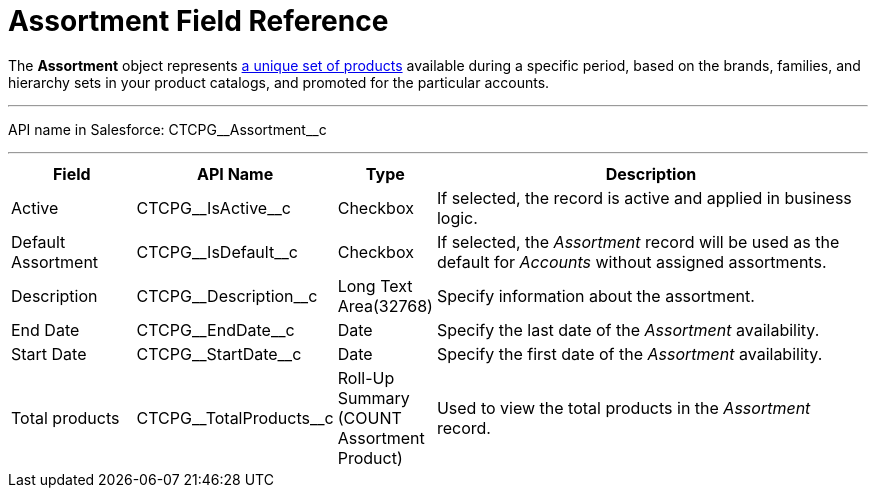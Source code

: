 = Assortment Field Reference

The *Assortment* object represents xref:admin-guide/ct-products-and-assortments-management/create-an-assortment.adoc[a
unique set of products] available during a specific period, based on the brands, families, and hierarchy sets in your product catalogs, and promoted for the particular accounts.

'''''

API name in Salesforce: [.apiobject]#CTCPG\__Assortment__c#

'''''

[width="100%",cols="15%,20%,10%,55%"]
|===
|*Field* |*API Name* |*Type* |*Description*

|Active |[.apiobject]#CTCPG\__IsActive__c# |Checkbox |If selected, the record is active and applied in business logic.

|Default Assortment |[.apiobject]#CTCPG\__IsDefault__c# |Checkbox |If selected, the _Assortment_ record will be used as the default for _Accounts_ without assigned assortments.

|Description |[.apiobject]#CTCPG\__Description__c# |Long Text Area(32768)
|Specify information about the assortment.

|End Date         |[.apiobject]#CTCPG\__EndDate__c# |Date |Specify the last date of the _Assortment_ availability.

|Start Date |[.apiobject]#CTCPG\__StartDate__c# |Date |Specify the first date of the _Assortment_ availability.

|Total products |[.apiobject]#CTCPG\__TotalProducts__c# |Roll-Up Summary (COUNT Assortment Product) |Used to view the total products in the _Assortment_ record.
|===
